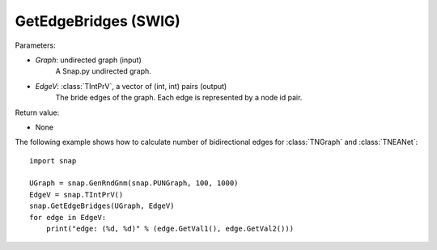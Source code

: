 GetEdgeBridges (SWIG)
'''''''''''''''''''''

.. function:: GetEdgeBridges(Graph, EdgeV)
   :noindex:

    Returns the edge bridges in *Graph* in the vector *EdgeV*. An edge is a bridge if, when removed, increases the number of connected components.

Parameters:

- *Graph*: undirected graph (input)
    A Snap.py undirected graph.

- *EdgeV*: :class:`TIntPrV`, a vector of (int, int) pairs (output)
    The bride edges of the graph. Each edge is represented by a node id pair.

Return value:

- None


The following example shows how to calculate number of bidirectional edges for
:class:`TNGraph` and :class:`TNEANet`::

    import snap

    UGraph = snap.GenRndGnm(snap.PUNGraph, 100, 1000)
    EdgeV = snap.TIntPrV()
    snap.GetEdgeBridges(UGraph, EdgeV)
    for edge in EdgeV:
        print("edge: (%d, %d)" % (edge.GetVal1(), edge.GetVal2()))
